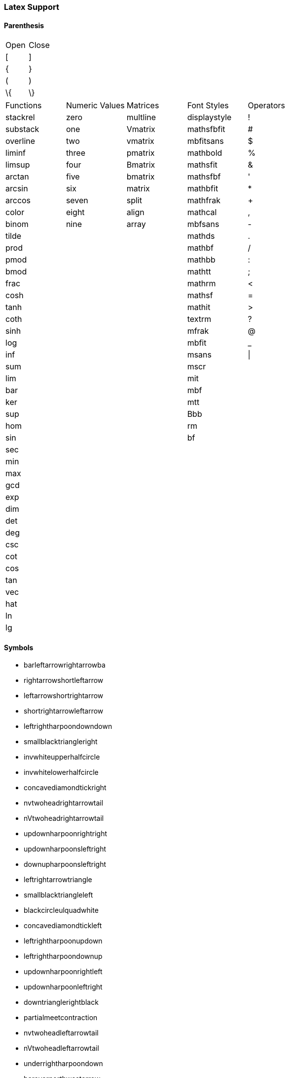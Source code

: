 === Latex Support

==== Parenthesis
--
|===
| Open | Close
| [    | ]
| {    | }
| (    | )
| \{   | \}
--
--
|===
| Functions    | Numeric Values | Matrices | Font Styles  | Operators
| stackrel     | zero           | multline | displaystyle | !
| substack     | one            | Vmatrix  | mathsfbfit   | #
| overline     | two            | vmatrix  | mbfitsans    | $
| liminf       | three          | pmatrix  | mathbold     | %
| limsup       | four           | Bmatrix  | mathsfit     | &
| arctan       | five           | bmatrix  | mathsfbf     | '
| arcsin       | six            | matrix   | mathbfit     | *
| arccos       | seven          | split    | mathfrak     | +
| color        | eight          | align    | mathcal      | ,
| binom        | nine           | array    | mbfsans      | -
| tilde        |                |          | mathds       | .
| prod         |                |          | mathbf       | /
| pmod         |                |          | mathbb       | :
| bmod         |                |          | mathtt       | ;
| frac         |                |          | mathrm       | <
| cosh         |                |          | mathsf       | =
| tanh         |                |          | mathit       | >
| coth         |                |          | textrm       | ?
| sinh         |                |          | mfrak        | @
| log          |                |          | mbfit        | _
| inf          |                |          | msans        | \|
| sum          |                |          | mscr         |
| lim          |                |          | mit          |
| bar          |                |          | mbf          |
| ker          |                |          | mtt          |
| sup          |                |          | Bbb          |
| hom          |                |          | rm           |
| sin          |                |          | bf           |
| sec          |                |          |              |
| min          |                |          |              |
| max          |                |          |              |
| gcd          |                |          |              |
| exp          |                |          |              |
| dim          |                |          |              |
| det          |                |          |              |
| deg          |                |          |              |
| csc          |                |          |              |
| cot          |                |          |              |
| cos          |                |          |              |
| tan          |                |          |              |
| vec          |                |          |              |
| hat          |                |          |              |
| ln           |                |          |              |
| lg           |                |          |              |
--
==== Symbols
** barleftarrowrightarrowba
** rightarrowshortleftarrow
** leftarrowshortrightarrow
** shortrightarrowleftarrow
** leftrightharpoondowndown
** smallblacktriangleright
** invwhiteupperhalfcircle
** invwhitelowerhalfcircle
** concavediamondtickright
** nvtwoheadrightarrowtail
** nVtwoheadrightarrowtail
** updownharpoonrightright
** updownharpoonsleftright
** downupharpoonsleftright
** leftrightarrowtriangle
** smallblacktriangleleft
** blackcircleulquadwhite
** concavediamondtickleft
** leftrightharpoonupdown
** leftrightharpoondownup
** updownharpoonrightleft
** updownharpoonleftright
** downtrianglerightblack
** partialmeetcontraction
** nvtwoheadleftarrowtail
** nVtwoheadleftarrowtail
** underrightharpoondown
** barovernorthwestarrow
** rangledownzigzagarrow
** circlebottomhalfblack
** twoheadrightarrowtail
** updownharpoonleftleft
** downharpoonsleftright
** leftrightharpoonsdown
** rightleftharpoonsdown
** downtriangleleftblack
** blackdiamonddownarrow
** closedvarcupsmashprod
** underleftharpoondown
** CapitalDifferentialD
** bigblacktriangledown
** circlerighthalfblack
** blackrighthalfcircle
** blackcircledrightdot
** whiteinwhitetriangle
** whitesquaretickright
** barrightarrowdiamond
** downrightcurvedarrow
** rightdowncurvedarrow
** curvearrowrightminus
** leftrightarrowcircle
** twoheaduparrowcircle
** leftrightharpoonupup
** leftrightharpoondown
** dashrightharpoondown
** blackcircledownarrow
** NestedGreaterGreater
** twoheadleftarrowtail
** rightarrowbackapprox
** leftrightsquigarrow
** whitearrowupfrombar
** blockthreeqtrshaded
** blackinwhitediamond
** circlelefthalfblack
** blacklefthalfcircle
** blackcircledtwodots
** whitesquaretickleft
** longrightsquigarrow
** nvtwoheadrightarrow
** nVtwoheadrightarrow
** diamondleftarrowbar
** leftdowncurvedarrow
** downharpoonrightbar
** rightharpoondownbar
** bardownharpoonright
** barrightharpoondown
** upharpoonsleftright
** rightharpoonsupdown
** leftrightharpoonsup
** rightleftharpoonsup
** dashleftharpoondown
** twoheadleftdbkarrow
** leftarrowbackapprox
** rightharpoonaccent
** overleftrightarrow
** acwopencirclearrow
** upharpoonrightdown
** circleonrightarrow
** rightarrowtriangle
** PrecedesSlantEqual
** SucceedsSlantEqual
** measuredrightangle
** blackinwhitesquare
** parallelogramblack
** bigblacktriangleup
** blacktriangleright
** smalltriangleright
** circletophalfblack
** inversewhitecircle
** trianglerightblack
** longleftrightarrow
** Longleftrightarrow
** curvearrowleftplus
** ccwundercurvearrow
** leftrightharpoonup
** rightupdownharpoon
** RightDownVectorBar
** barleftharpoondown
** DownRightVectorBar
** downharpoonleftbar
** RightDownTeeVector
** leftharpoondownbar
** DownRightTeeVector
** bardownharpoonleft
** leftharpoonsupdown
** rightrightharpoons
** rightharpoonupdash
** circledwhitebullet
** errbarblackdiamond
** longleftsquigarrow
** nvtwoheadleftarrow
** nVtwoheadleftarrow
** bsimilarrightarrow
** rightarrowbsimilar
** rightpentagonblack
** leftharpoonaccent
** twoheadrightarrow
** cwopencirclearrow
** upharpoonleftdown
** leftrightharpoons
** rightleftharpoons
** leftarrowtriangle
** kernelcontraction
** vardoublebarwedge
** varhexagonlrbonds
** varcarriagereturn
** blackpointerright
** whitepointerright
** blacktriangledown
** smalltriangledown
** blacktriangleleft
** smalltriangleleft
** circleurquadblack
** triangleleftblack
** acwgapcirclearrow
** rightarrowonoplus
** rightarrowdiamond
** uprightcurvearrow
** cwundercurvearrow
** leftupdownharpoon
** rightharpoonupbar
** barupharpoonright
** DownLeftVectorBar
** LeftDownVectorBar
** barrightharpoonup
** upharpoonrightbar
** DownLeftTeeVector
** LeftDownTeeVector
** leftharpoonupdash
** similarrightarrow
** rightarrowsimilar
** measuredangleleft
** errbarblacksquare
** errbarblackcircle
** diamondrightblack
** circleonleftarrow
** bsimilarleftarrow
** leftarrowbsimilar
** twoheadleftarrow
** twoheaddownarrow
** circlearrowright
** rightharpoondown
** downharpoonright
** uparrowdownarrow
** rightrightarrows
** downarrowuparrow
** rightthreearrows
** nvleftrightarrow
** nVleftrightarrow
** varointclockwise
** ointctrclockwise
** vartriangleright
** multimapdotbothA
** multimapdotbothB
** NotRightTriangle
** ntrianglerighteq
** APLrightarrowbox
** blackpointerleft
** whitepointerleft
** squarerightblack
** cwgapcirclearrow
** nvLeftrightarrow
** nvrightarrowtail
** nVrightarrowtail
** diamondleftarrow
** rightcurvedarrow
** acwunderarcarrow
** leftrightharpoon
** rightleftharpoon
** barleftharpoonup
** RightUpVectorBar
** barupharpoonleft
** leftharpoonupbar
** RightUpTeeVector
** upharpoonleftbar
** leftleftharpoons
** downdownharpoons
** uprevequilibrium
** leftarrowsimilar
** rightarrowapprox
** sphericalangleup
** RightTriangleBar
** diamondleftblack
** leftarrowonoplus
** rightarrowsupset
** similarleftarrow
** enleadertwodots
** unicodeellipsis
** enclosetriangle
** widebridgeabove
** underrightarrow
** nleftrightarrow
** downzigzagarrow
** curvearrowright
** circlearrowleft
** leftharpoondown
** upharpoonleftup
** downharpoonleft
** rightleftarrows
** leftrightarrows
** nLeftrightarrow
** rightsquigarrow
** rightwhitearrow
** NotGreaterTilde
** vartriangleleft
** trianglerighteq
** rightthreetimes
** NotLeftTriangle
** ntrianglelefteq
** APLnotbackslash
** APLleftarrowbox
** APLdownarrowbox
** blockhalfshaded
** squarecrossfill
** hrectangleblack
** vrectangleblack
** blacktriangleup
** smalltriangleup
** bigtriangledown
** lrblacktriangle
** llblacktriangle
** ulblacktriangle
** urblacktriangle
** squareleftblack
** circledrightdot
** downarrowbarred
** cwrightarcarrow
** acwleftarcarrow
** acwoverarcarrow
** LeftUpVectorBar
** LeftUpTeeVector
** rightbarharpoon
** barrightharpoon
** equalrightarrow
** leftarrowsubset
** measanglerutone
** measanglelutonw
** measanglerdtose
** measangleldtosw
** measangleurtone
** measangleultonw
** measangledrtose
** measangledltosw
** circledparallel
** uparrowoncircle
** LeftTriangleBar
** circledownarrow
** bigtriangleleft
** diamondtopblack
** diamondbotblack
** varhexagonblack
** leftthreearrows
** twoheadmapsfrom
** nvleftarrowtail
** nVleftarrowtail
** leftcurvedarrow
** leftarrowapprox
** enclosediamond
** underleftarrow
** leftrightarrow
** rightwavearrow
** twoheaduparrow
** rightarrowtail
** updownarrowbar
** hookrightarrow
** looparrowright
** carriagereturn
** curvearrowleft
** upharpoonright
** rightharpoonup
** rightleftarrow
** leftleftarrows
** downdownarrows
** revequilibrium
** Leftrightarrow
** leftsquigarrow
** dashrightarrow
** rightdasharrow
** leftwhitearrow
** downwhitearrow
** sphericalangle
** NotGreaterLess
** trianglelefteq
** leftthreetimes
** ntriangleright
** APLboxquestion
** lparenextender
** rparenextender
** lbrackextender
** rbrackextender
** vbraceextender
** harrowextender
** blockrighthalf
** blockqtrshaded
** squarenwsefill
** squareneswfill
** mdlgblkdiamond
** mdlgwhtdiamond
** mdlgwhtlozenge
** circlevertfill
** vardiamondsuit
** circledtwodots
** rightouterjoin
** concavediamond
** longrightarrow
** Longrightarrow
** longmappedfrom
** Longmappedfrom
** fdiagovnearrow
** rdiagovsearrow
** acwcirclearrow
** rightarrowplus
** RightVectorBar
** RightTeeVector
** leftbarharpoon
** barleftharpoon
** updownharpoons
** downupharpoons
** rightanglemdot
** triangleserifs
** blackhourglass
** mdlgblklozenge
** bigslopedwedge
** doublebarwedge
** wedgedoublebar
** NestedLessLess
** squaretopblack
** squarebotblack
** equalleftarrow
** ocommatopright
** overleftarrow
** enclosecircle
** enclosesquare
** threeunderdot
** sansLmirrored
** DifferentialD
** leftwavearrow
** leftarrowtail
** hookleftarrow
** looparrowleft
** leftharpoonup
** upharpoonleft
** dashleftarrow
** leftdasharrow
** downdasharrow
** RightArrowBar
** rightarrowbar
** smallsetminus
** vysmwhtcircle
** vysmblkcircle
** measuredangle
** wasytherefore
** dotsminusdots
** fallingdotseq
** PrecedesTilde
** SucceedsTilde
** varlrtriangle
** divideontimes
** equalparallel
** ntriangleleft
** APLuparrowbox
** APLboxupcaret
** bdtriplevdash
** blocklefthalf
** mdlgblksquare
** mdlgwhtsquare
** parallelogram
** bigtriangleup
** blacktriangle
** triangleright
** mdlgwhtcircle
** mdlgblkcircle
** inversebullet
** topsemicircle
** botsemicircle
** squareulblack
** squarelrblack
** mdsmwhtsquare
** mdsmblksquare
** sixteenthnote
** Hermaphrodite
** mdsmwhtcircle
** draftingarrow
** leftouterjoin
** fullouterjoin
** longleftarrow
** Longleftarrow
** twoheadmapsto
** uparrowbarred
** rightdotarrow
** cwcirclearrow
** leftarrowplus
** LeftVectorBar
** LeftTeeVector
** upequilibrium
** leftarrowless
** rightfishtail
** mdsmblkcircle
** llparenthesis
** rrparenthesis
** rightanglesqr
** wideangledown
** emptysetocirc
** emptysetoarrl
** circledbslash
** circledbullet
** errbardiamond
** triangleminus
** triangletimes
** shortlefttack
** shortdowntack
** threedotcolon
** biginterleave
** bigtalloblong
** squareurblack
** squarellblack
** vysmblksquare
** vysmwhtsquare
** pentagonblack
** rightarrowgtr
** rightpentagon
** upbackepsilon
** hyphenbullet
** PropertyLine
** updownarrows
** LeftArrowBar
** barleftarrow
** upwhitearrow
** downuparrows
** nvrightarrow
** nVrightarrow
** intclockwise
** cntclockoint
** risingdotseq
** NotLessTilde
** varsubsetneq
** cupleftarrow
** circledequal
** hermitmatrix
** smwhtdiamond
** npreccurlyeq
** nsucccurlyeq
** unicodecdots
** notbackslash
** underbracket
** blocklowhalf
** squarehvfill
** triangledown
** triangleleft
** Diamondblack
** dottedcircle
** trianglecdot
** squareulquad
** squarellquad
** squarelrquad
** squareurquad
** circleulquad
** circlellquad
** circlelrquad
** circleurquad
** bigwhitestar
** invsmileface
** varspadesuit
** varheartsuit
** dingasterisk
** longdivision
** lozengeminus
** longmapsfrom
** Longmapsfrom
** nvRightarrow
** rightbkarrow
** leftdbkarrow
** DownArrowBar
** downarrowbar
** rightdbltail
** rdiagovfdiag
** fdiagovrdiag
** upupharpoons
** leftfishtail
** downfishtail
** lbrackultick
** rbracklrtick
** lbracklltick
** rbrackurtick
** revangleubar
** emptysetobar
** emptysetoarr
** odotslashdot
** ogreaterthan
** triangleodot
** triangleubar
** multimapboth
** lrtriangleeq
** blacklozenge
** errbarsquare
** errbarcircle
** triangleplus
** closedvarcup
** closedvarcap
** wedgeonwedge
** bigslopedvee
** wedgemidvert
** doublebarvee
** veedoublebar
** eqqslantless
** subsetapprox
** supsetapprox
** dottedsquare
** hexagonblack
** mdblkdiamond
** mdwhtdiamond
** mdblklozenge
** mdwhtlozenge
** smblkdiamond
** smblklozenge
** smwhtlozenge
** leftdotarrow
** medwhitestar
** medblackstar
** oturnedcomma
** upvarepsilon
** mathsterling
** smblkcircle
** backtrprime
** caretinsert
** vertoverlay
** asteraccent
** Planckconst
** sansLturned
** ExponetialE
** updownarrow
** nrightarrow
** restriction
** equilibrium
** nRightarrow
** Updownarrow
** Rrightarrow
** nHdownarrow
** updasharrow
** nvleftarrow
** nVleftarrow
** approxident
** corresponds
** GreaterLess
** preccurlyeq
** succcurlyeq
** circledcirc
** circleddash
** curlyeqprec
** curlyeqsucc
** nsqsubseteq
** nsqsupseteq
** sqsubsetneq
** sqsupsetneq
** varisinobar
** varbarwedge
** wasylozenge
** APLnotslash
** invdiameter
** intextender
** overbracket
** blockuphalf
** squarehfill
** squarevfill
** smblksquare
** smwhtsquare
** vartriangle
** RIGHTcircle
** RIGHTCIRCLE
** smwhtcircle
** lgwhtcircle
** mdwhtsquare
** blacksquare
** mdblksquare
** blacksmiley
** sagittarius
** capricornus
** diamondsuit
** varclubsuit
** quarternote
** mdwhtcircle
** mdblkcircle
** ballotcheck
** circledstar
** arrowbullet
** threedangle
** diamondcdot
** multimapinv
** nvLeftarrow
** leftbkarrow
** leftdbltail
** seovnearrow
** neovsearrow
** neovnwarrow
** nwovnearrow
** rightarrowx
** wideangleup
** revemptyset
** circledvert
** circledless
** gleichstark
** ruledelayed
** lcurvyangle
** rcurvyangle
** otimeslhrim
** otimesrhrim
** midbarwedge
** simminussim
** eqslantless
** eqqslantgtr
** precnapprox
** succnapprox
** shortuptack
** lgblksquare
** lgwhtsquare
** lgblkcircle
** blkhorzoval
** whthorzoval
** blkvertoval
** whtvertoval
** RRightarrow
** smwhitestar
** backepsilon
** varepsilon
** wideutilde
** upvartheta
** upoldKoppa
** upoldkoppa
** upvarkappa
** upvarTheta
** upvarsigma
** octothorpe
** mathdollar
** twolowline
** backdprime
** Eulerconst
** turnediota
** rightarrow
** nleftarrow
** mappedfrom
** upuparrows
** nLeftarrow
** Rightarrow
** Lleftarrow
** complement
** varnothing
** fourthroot
** rightangle
** Proportion
** sqsubseteq
** sqsupseteq
** circledast
** curlywedge
** conictaper
** APLcomment
** lparenuend
** lparenlend
** rparenuend
** rparenlend
** lbrackuend
** lbracklend
** rbrackuend
** rbracklend
** lbraceuend
** lbracelend
** rbraceuend
** rbracelend
** lmoustache
** rmoustache
** sqrtbottom
** underparen
** underbrace
** hrectangle
** vrectangle
** LEFTcircle
** LEFTCIRCLE
** ultriangle
** urtriangle
** lltriangle
** lrtriangle
** CheckedBox
** pointright
** vardiamond
** eighthnote
** subsetcirc
** supsetcirc
** Diamonddot
** DDownarrow
** longmapsto
** Longmapsto
** Mappedfrom
** Ddownarrow
** UpArrowBar
** baruparrow
** rightimply
** upfishtail
** lbrackubar
** rbrackubar
** lparenless
** Rparenless
** lblkbrbrak
** rblkbrbrak
** circlehbar
** circledgtr
** doubleplus
** tripleplus
** plussubtwo
** commaminus
** minusfdots
** minusrdots
** opluslhrim
** oplusrhrim
** smashtimes
** cupovercap
** capovercup
** veeonwedge
** veemidvert
** equivVvert
** lessapprox
** lesseqqgtr
** gtreqqless
** eqslantgtr
** rightslice
** precapprox
** succapprox
** subsetplus
** supsetplus
** subsetneqq
** supsetneqq
** interleave
** talloblong
** varhexagon
** leftarrowx
** LLeftarrow
** postalmark
** underline
** upEpsilon
** upOmicron
** upUpsilon
** upepsilon
** upomicron
** upupsilon
** upvarbeta
** upDigamma
** updigamma
** ampersand
** mathslash
** mathcolon
** semicolon
** backslash
** backprime
** tieconcat
** fracslash
** Angstroem
** leftarrow
** downarrow
** lightning
** rightturn
** Leftarrow
** Downarrow
** nHuparrow
** dasharrow
** partialup
** increment
** nparallel
** clockoint
** therefore
** mathratio
** dashcolon
** triangleq
** nleqslant
** ngeqslant
** nsubseteq
** nsupseteq
** subsetneq
** supsetneq
** backsimeq
** pitchfork
** lesseqgtr
** gtreqless
** varniobar
** bagmember
** sqlozenge
** turnednot
** intbottom
** lbracemid
** rbracemid
** sumbottom
** lvboxline
** rvboxline
** overparen
** wideparen
** overbrace
** trapezium
** accurrent
** blockfull
** radiation
** biohazard
** smileface
** rightmoon
** spadesuit
** heartsuit
** medbullet
** checkmark
** DashVDash
** dashVdash
** vlongdash
** longdashv
** llbracket
** rrbracket
** impliedby
** righttail
** nwsearrow
** neswarrow
** hknwarrow
** hknearrow
** typecolon
** langledot
** rangledot
** rparengtr
** Lparengtr
** fourvdots
** turnangle
** angleubar
** olessthan
** boxbslash
** boxcircle
** triangles
** hourglass
** bigotimes
** bigcupdot
** conjquant
** disjquant
** modtwosum
** otimeshat
** cupbarcap
** capbarcup
** wedgeodot
** midbarvee
** varveebar
** equivVert
** hatapprox
** approxeqq
** gtrapprox
** leftslice
** subsetdot
** supsetdot
** subseteqq
** supseteqq
** leqqslant
** geqqslant
** horizbar
** Question
** medspace
** Angstrom
** ComplexI
** ComplexJ
** mapsfrom
** MapsDown
** mapsdown
** linefeed
** leftturn
** divslash
** cuberoot
** parallel
** dotminus
** invlazys
** sinewave
** approxeq
** backcong
** dotequal
** doteqdot
** coloneqq
** eqqcolon
** notasymp
** nlesssim
** nlessgtr
** ngtrless
** subseteq
** supseteq
** sqsubset
** sqsupset
** boxminus
** boxtimes
** multimap
** intercal
** barwedge
** bigwedge
** curlyvee
** precnsim
** succnsim
** varisins
** isinobar
** diameter
** profline
** profsurf
** viewdata
** ulcorner
** urcorner
** llcorner
** lrcorner
** notslash
** APLinput
** bbrktbrk
** elinters
** triangle
** bullseye
** astrosun
** steaming
** leftmoon
** varEarth
** aquarius
** clubsuit
** varspade
** varheart
** twonotes
** acidfree
** bsolhsub
** wedgedot
** pullback
** UUparrow
** Mapsfrom
** Uuparrow
** drbkarow
** lefttail
** hksearow
** hkswarow
** strictfi
** strictif
** revangle
** boxslash
** boxonbox
** rtriltri
** lfbowtie
** rfbowtie
** lvzigzag
** rvzigzag
** Lvzigzag
** Rvzigzag
** tieinfty
** smeparsl
** eqvparsl
** setminus
** bigoplus
** biguplus
** bigsqcap
** bigsqcup
** bigtimes
** cirfnint
** rppolint
** scpolint
** pointint
** intlarhk
** zproject
** ringplus
** plustrif
** minusdot
** vectimes
** dottimes
** timesbar
** intprodr
** capwedge
** veeonvee
** wedgebar
** dotequiv
** simrdots
** Coloneqq
** leqslant
** geqslant
** lesdotor
** gesdotol
** lnapprox
** gnapprox
** precneqq
** succneqq
** forksnot
** varVdash
** pentagon
** mathring
** underbar
** upLambda
** uplambda
** varsigma
** upvarphi
** vartheta
** upStigma
** upstigma
** varkappa
** upvarrho
** question
** mathcent
** sterling
** circledR
** ddagger
** trprime
** closure
** annuity
** uparrow
** nwarrow
** nearrow
** searrow
** swarrow
** Uparrow
** Nwarrow
** Nearrow
** Searrow
** Swarrow
** partial
** nexists
** smallin
** smallni
** dotplus
** dbloint
** because
** eqcolon
** backsim
** simneqq
** napprox
** coloneq
** varsdef
** questeq
** between
** lesssim
** ngtrsim
** lessgtr
** gtrless
** precsim
** succsim
** nsubset
** nsupset
** boxplus
** imageof
** diamond
** lrtimes
** lessdot
** npreceq
** nsucceq
** isindot
** hexagon
** obrbrak
** ubrbrak
** benzenr
** squoval
** Diamond
** fisheye
** lozenge
** bigstar
** yinyang
** frownie
** sadface
** mercury
** Mercury
** jupiter
** Jupiter
** neptune
** Neptune
** scorpio
** Scorpio
** varclub
** natural
** recycle
** diceiii
** warning
** medcirc
** ballotx
** maltese
** varstar
** lbrbrak
** rbrbrak
** suphsol
** pushout
** Lbrbrak
** Rbrbrak
** implies
** dbkarow
** leadsto
** subrarr
** suplarr
** llangle
** rrangle
** vzigzag
** obslash
** olcross
** cirscir
** boxdiag
** fbowtie
** lftimes
** rftimes
** nvinfty
** dualmap
** shuffle
** thermod
** rsolbar
** bigodot
** varprod
** npolint
** project
** plushat
** simplus
** plusdot
** plussim
** intprod
** twocups
** twocaps
** veeodot
** congdot
** eqqplus
** pluseqq
** Coloneq
** ddotseq
** equivDD
** ltquest
** gtquest
** lesdoto
** gesdoto
** eqqless
** simless
** bumpeqq
** precneq
** succneq
** preceqq
** succeqq
** llcurly
** ggcurly
** submult
** supmult
** subedot
** supedot
** lsqhook
** rsqhook
** suphsub
** supdsub
** topfork
** revnmid
** nhVvert
** lllnest
** gggnest
** trslash
** hzigzag
** overbar
** upAlpha
** upGamma
** upDelta
** upTheta
** upKappa
** upSigma
** Upsilon
** upOmega
** upalpha
** upgamma
** updelta
** uptheta
** upkappa
** upsigma
** upsilon
** upomega
** varbeta
** upvarpi
** Digamma
** digamma
** upKoppa
** upkoppa
** upSampi
** upsampi
** epsilon
** percent
** greater
** sptilde
** matheth
** dagger
** bullet
** second
** dprime
** Exclam
** fourth
** qprime
** ddddot
** hslash
** daleth
** invamp
** MapsUp
** mapsup
** mapsto
** forall
** exists
** coprod
** propto
** oiiint
** nsimeq
** approx
** Bumpeq
** bumpeq
** eqcirc
** circeq
** wedgeq
** stareq
** measeq
** nequiv
** nasymp
** apprle
** gtrsim
** apprge
** subset
** supset
** cupdot
** ominus
** otimes
** oslash
** boxdot
** assert
** models
** Vvdash
** nvdash
** nvDash
** nVdash
** nVDash
** prurel
** scurel
** origof
** veebar
** barvee
** bigvee
** bigcap
** bigcup
** bowtie
** ltimes
** rtimes
** Subset
** Supset
** gtrdot
** eqless
** nunlhd
** nunrhd
** iddots
** isinvb
** varnis
** niobar
** lfloor
** rfloor
** invneg
** invnot
** inttop
** topbot
** APLinv
** APLlog
** sumtop
** Circle
** CIRCLE
** boxbar
** square
** Square
** danger
** smiley
** female
** saturn
** Saturn
** uranus
** Uranus
** taurus
** Taurus
** gemini
** Gemini
** cancer
** pisces
** diceii
** diceiv
** dicevi
** anchor
** swords
** neuter
** pencil
** veedot
** bigbot
** bigtop
** cirbot
** lBrack
** Lbrack
** rBrack
** Rbrack
** langle
** rangle
** lAngle
** rAngle
** lgroup
** rgroup
** Mapsto
** ltlarr
** gtrarr
** lBrace
** rBrace
** Lparen
** lParen
** Rparen
** rParen
** angles
** angdnr
** gtlpar
** boxast
** boxbox
** ltrivb
** vbrtri
** iinfin
** laplac
** eparsl
** tminus
** sumint
** iiiint
** intbar
** intBar
** sqrint
** intcap
** intcup
** lowint
** btimes
** Otimes
** capdot
** uminus
** barcup
** barcap
** cupvee
** dotsim
** eqqsim
** eqeqeq
** lesdot
** gesdot
** lesges
** gesles
** elsdot
** egsdot
** eqqgtr
** simgtr
** preceq
** succeq
** subsim
** supsim
** subsup
** supsub
** subsub
** supsup
** vDdash
** cirmid
** midcir
** topcir
** parsim
** sslash
** ovhook
** candra
** droang
** utilde
** upBeta
** upZeta
** upIota
** Lambda
** upbeta
** upzeta
** upiota
** lambda
** varphi
** Stigma
** stigma
** varrho
** exclam
** lparen
** rparen
** period
** atsign
** lbrack
** rbrack
** lbrace
** rbrace
** pounds
** spddot
** qquad
** ldots
** prime
** third
** dddot
** DDDot
** Euler
** tcohm
** aleph
** gimel
** upand
** nabla
** notin
** notni
** minus
** slash
** infty
** angle
** wedge
** iiint
** oiint
** Colon
** eqsim
** simeq
** nsime
** ncong
** asymp
** doteq
** Doteq
** arceq
** veeeq
** eqdef
** equiv
** Equiv
** lneqq
** gneqq
** nless
** nprec
** nsucc
** uplus
** sqcap
** sqcup
** oplus
** vdash
** dashv
** vDash
** Vdash
** VDash
** unlhd
** unrhd
** eqgtr
** lnsim
** gnsim
** vdots
** cdots
** adots
** ddots
** disin
** isins
** barin
** isinE
** house
** lceil
** rceil
** frown
** smile
** strns
** fltns
** ularc
** urarc
** lrarc
** llarc
** skull
** Venus
** earth
** pluto
** Pluto
** aries
** Aries
** virgo
** libra
** Libra
** sharp
** dicei
** dicev
** psurj
** Vvert
** lblot
** rblot
** operp
** zhide
** xbsol
** tplus
** awint
** sqint
** upint
** zpipe
** amalg
** Sqcap
** Sqcup
** Wedge
** ndres
** nrres
** eqdot
** asteq
** Equal
** ltcir
** gtcir
** lsime
** gsime
** lsimg
** gsiml
** simlE
** simgE
** lescc
** gescc
** csube
** csupe
** forkv
** forks
** perps
** dashV
** Dashv
** DashV
** vBarv
** nhpar
** hline
** imath
** jmath
** grave
** acute
** breve
** ocirc
** check
** Gamma
** Delta
** upEta
** Theta
** upRho
** Sigma
** upTau
** upPhi
** upChi
** upPsi
** Omega
** alpha
** gamma
** delta
** upeta
** theta
** kappa
** uprho
** sigma
** uptau
** upchi
** uppsi
** omega
** upphi
** varpi
** Qoppa
** Koppa
** qoppa
** koppa
** Sampi
** sampi
** comma
** colon
** equal
** sphat
** Micro
** cdotp
** times
** quad
** Vert
** euro
** lvec
** LVec
** Finv
** beth
** Game
** gets
** tsur
** tinj
** dlsh
** Ldsh
** drsh
** Rdsh
** pfun
** ffun
** nexi
** owns
** circ
** nmid
** land
** iint
** oint
** nsim
** cong
** sdef
** leqq
** geqq
** ngtr
** nleq
** ngeq
** prec
** succ
** buni
** odot
** dint
** duni
** cdot
** star
** hash
** nisd
** obar
** rres
** dres
** XBox
** male
** Mars
** flat
** perp
** Lbag
** lbag
** Rbag
** rbag
** upin
** lang
** rang
** psur
** pinj
** finj
** tona
** toea
** tosa
** towa
** VERT
** spot
** limg
** rimg
** obot
** cirE
** dsol
** xsol
** hide
** fint
** intx
** Join
** zcmp
** semi
** odiv
** fcmp
** comp
** dsub
** rsub
** eqeq
** Same
** lneq
** gneq
** ltcc
** gtcc
** smte
** late
** Prec
** Succ
** csub
** csup
** mlcp
** Barv
** vBar
** barV
** Vbar
** Perp
** bNot
** Zbar
** ddot
** DDot
** ring
** upMu
** upNu
** upXi
** upPi
** beta
** zeta
** iota
** upmu
** upnu
** upxi
** uppi
** plus
** less
** vert
** cent
** lnot
** tcmu
** cat
** Vec
** ell
** mho
** Mho
** Yup
** rel
** Lsh
** Rsh
** exi
** nin
** nni
** QED
** ast
** mid
** vee
** lor
** cap
** cup
** int
** sim
** neq
** leq
** geq
** top
** bot
** Cap
** Cup
** lll
** ggg
** nis
** RHD
** rhd
** LHD
** lhd
** Sun
** sun
** leo
** Leo
** iff
** bij
** Vee
** lgE
** glE
** glj
** gla
** smt
** lat
** Top
** Bot
** Not
** dot
** Dot
** not
** Phi
** Psi
** eta
** rho
** tau
** chi
** psi
** phi
** yen
** neg
** eth
** div
** Xi
** Im
** wp
** Re
** DD
** dd
** ee
** ii
** jj
** to
** in
** ni
** mp
** AC
** wr
** ne
** le
** ge
** ll
** gg
** Lt
** Gt
** Pi
** mu
** nu
** xi
** pi
** pm
** -
** '
** !
** #
** $
** %
** &
** *
** +
** ,
** .
** /
** :
** ;
** <
** =
** >
** ?
** @
** |
** _